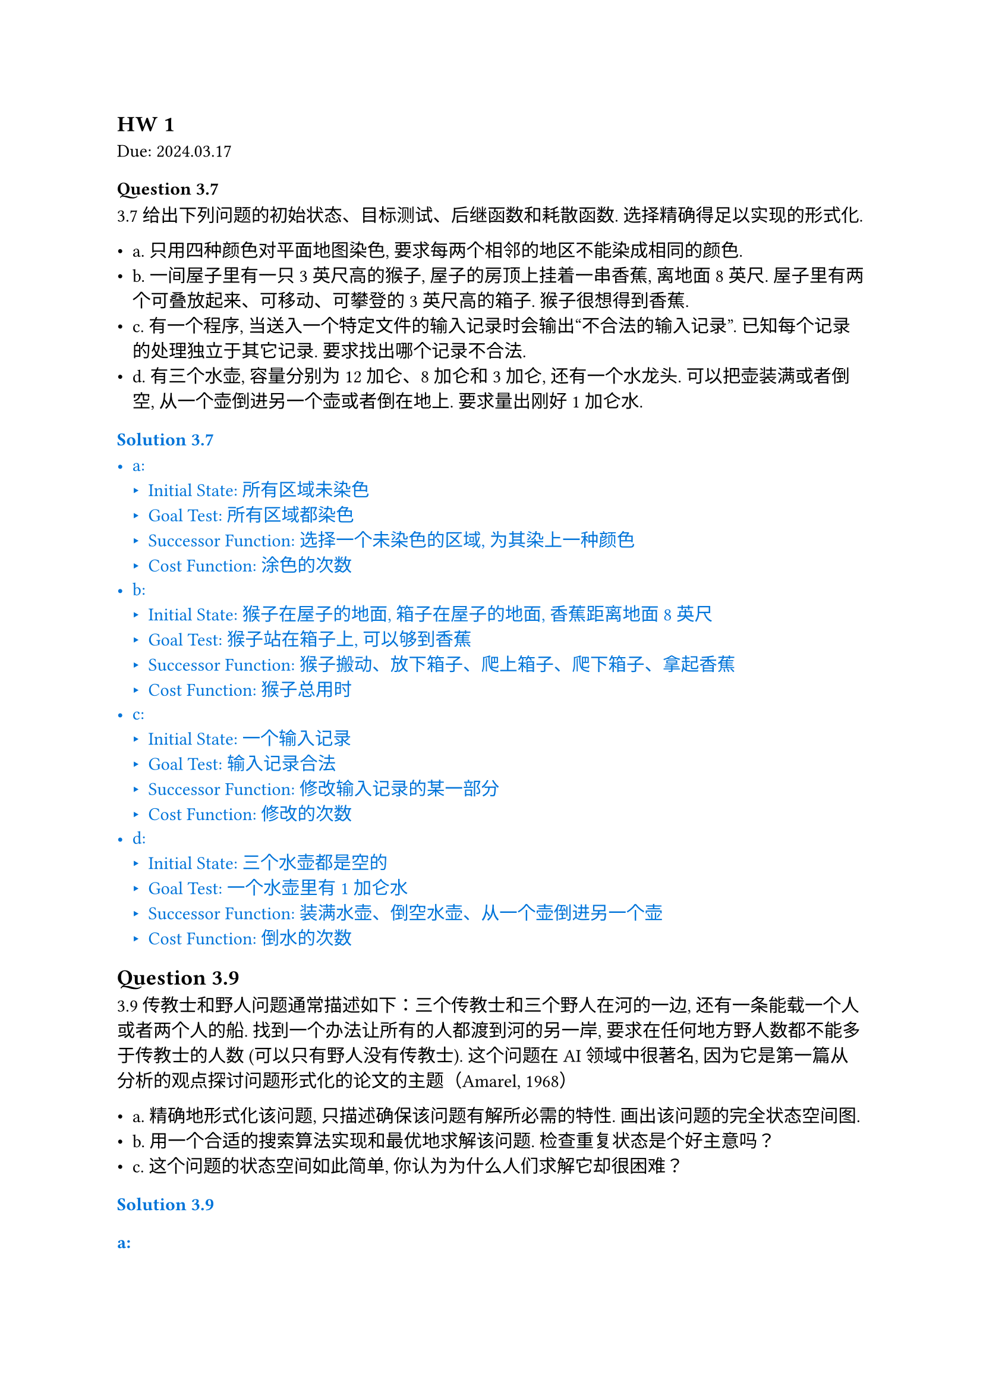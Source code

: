 == HW 1
Due: 2024.03.17
=== Question 3.7

3.7 给出下列问题的初始状态、目标测试、后继函数和耗散函数. 选择精确得足以实现的形式化.

- a. 只用四种颜色对平面地图染色, 要求每两个相邻的地区不能染成相同的颜色.
- b. 一间屋子里有一只 3 英尺高的猴子, 屋子的房顶上挂着一串香蕉, 离地面 8 英尺. 屋子里有两个可叠放起来、可移动、可攀登的 3 英尺高的箱子. 猴子很想得到香蕉.
- c. 有一个程序, 当送入一个特定文件的输入记录时会输出“不合法的输入记录”. 已知每个记录的处理独立于其它记录. 要求找出哪个记录不合法.
- d. 有三个水壶, 容量分别为 12 加仑、8 加仑和 3 加仑, 还有一个水龙头. 可以把壶装满或者倒空, 从一个壶倒进另一个壶或者倒在地上. 要求量出刚好 1 加仑水.

#text(fill: blue)[
  === Solution 3.7

  - a:
    - Initial State: 所有区域未染色
    - Goal Test: 所有区域都染色
    - Successor Function: 选择一个未染色的区域, 为其染上一种颜色
    - Cost Function: 涂色的次数
  - b:
    - Initial State: 猴子在屋子的地面, 箱子在屋子的地面, 香蕉距离地面 8 英尺
    - Goal Test: 猴子站在箱子上, 可以够到香蕉
    - Successor Function: 猴子搬动、放下箱子、爬上箱子、爬下箱子、拿起香蕉
    - Cost Function: 猴子总用时
  - c:
    - Initial State: 一个输入记录
    - Goal Test: 输入记录合法
    - Successor Function: 修改输入记录的某一部分
    - Cost Function: 修改的次数
  - d:
    - Initial State: 三个水壶都是空的
    - Goal Test: 一个水壶里有 1 加仑水
    - Successor Function: 装满水壶、倒空水壶、从一个壶倒进另一个壶
    - Cost Function: 倒水的次数

]

== Question 3.9

3.9 传教士和野人问题通常描述如下：三个传教士和三个野人在河的一边, 还有一条能载一个人或者两个人的船. 找到一个办法让所有的人都渡到河的另一岸, 要求在任何地方野人数都不能多于传教士的人数 (可以只有野人没有传教士). 这个问题在 AI 领域中很著名, 因为它是第一篇从分析的观点探讨问题形式化的论文的主题（Amarel, 1968）

- a. 精确地形式化该问题, 只描述确保该问题有解所必需的特性. 画出该问题的完全状态空间图.
- b. 用一个合适的搜索算法实现和最优地求解该问题. 检查重复状态是个好主意吗？
- c. 这个问题的状态空间如此简单, 你认为为什么人们求解它却很困难？

#text(fill: blue)[
  === Solution 3.9

  ==== a:

  - 状态：$(a,b,c)$, $a$:传教士在此岸的人数, $b$:野人在此岸的人数, $c$:船是否在此岸 (0/1)
  - Initial State: $(3,3,1)$
  - Goal Test: $(0,0,0)$
  - Successor Function:
  $
  (x,y,1) -> cases((x-1,y,0), (x,y-1,0), (x-1,y-1,0), (x-2,y,0), (x,y-2,0))
  \
  (x,y,0) -> cases((x+1,y,1), (x,y+1,1), (x+1,y+1,1), (x+2,y,1), (x,y+2,1))
  $
  同时所有$(x,y,c),(x',y',z')$满足$0<=x<=3, 0<=y<=3$, 并且：
  $
  (x=0 or x>=y) and (x=3 or x<=y)
  $
  - Cost Function: 操作次数

  ==== b:

  使用 BFS 对状态进行搜索, 维护一个 $3 times 1$ 的数组记录已经访问过的状态：

  $
  (3,3,1) -> (3,1,0) -> (3,2,1) -> (3,0,0) -> (3,1,1) -> (1,1,0)\ -> (2,2,1) -> (0,2,0) -> (0,3,1) -> (0,1,0) -> (
    1,1,1
  ) -> (0,0,0)
  $

  问题中限制很多, 可以不考虑重复状态 (全部枚举即可). 如果问题中 $3 -> 100$, 检查重复状态是个好主意.

  ==== c:

  虽然每一步的限制都足够多而且空间足够简单, 但图的深度很大, 每一步所需要做的判断过于复杂.

]
